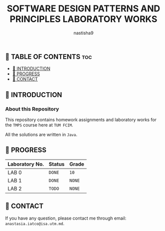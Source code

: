 #+TITLE: SOFTWARE DESIGN PATTERNS AND PRINCIPLES LABORATORY WORKS
#+AUTHOR: nastisha9

** 👋 TABLE OF CONTENTS :toc:
  - [[#-introduction][📑 INTRODUCTION]]
  - [[#-progress][🎯 PROGRESS]]
  - [[#-contact][📮 CONTACT]]

** 📑 INTRODUCTION

*** About this Repository

This repository contains homework assignments and laboratory works for the =TMPS= course here at =TUM FCIM=.

All the solutions are written in =Java=.

** 🎯 PROGRESS

| Laboratory No. | Status | Grade  |
|----------------+--------+--------|
| LAB 0          | =DONE= |  =10=  |
| LAB 1          | =DONE= | =NONE= |
| LAB 2          | =TODO= | =NONE= |
|----------------+--------+--------|

** 📮 CONTACT

If you have any question, please contact me through email: =anastasia.iatco@isa.utm.md=.
